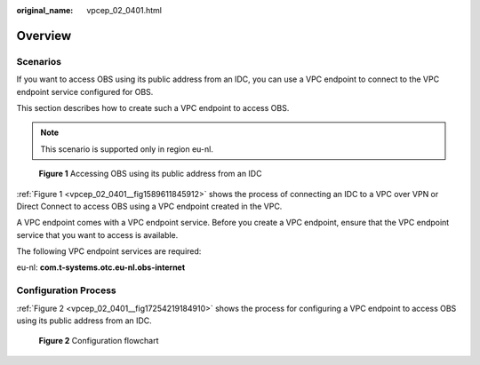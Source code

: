 :original_name: vpcep_02_0401.html

.. _vpcep_02_0401:

Overview
========

Scenarios
---------

If you want to access OBS using its public address from an IDC, you can use a VPC endpoint to connect to the VPC endpoint service configured for OBS.

This section describes how to create such a VPC endpoint to access OBS.

.. note::

   This scenario is supported only in region eu-nl.

.. _vpcep_02_0401__fig1589611845912:

.. figure:: /_static/images/en-us_image_0000001949612340.png
   :alt: **Figure 1** Accessing OBS using its public address from an IDC

   **Figure 1** Accessing OBS using its public address from an IDC

:ref:`Figure 1 <vpcep_02_0401__fig1589611845912>` shows the process of connecting an IDC to a VPC over VPN or Direct Connect to access OBS using a VPC endpoint created in the VPC.

A VPC endpoint comes with a VPC endpoint service. Before you create a VPC endpoint, ensure that the VPC endpoint service that you want to access is available.

The following VPC endpoint services are required:

eu-nl: **com.t-systems.otc.eu-nl.obs-internet**

Configuration Process
---------------------

:ref:`Figure 2 <vpcep_02_0401__fig17254219184910>` shows the process for configuring a VPC endpoint to access OBS using its public address from an IDC.

.. _vpcep_02_0401__fig17254219184910:

.. figure:: /_static/images/en-us_image_0000001949612332.png
   :alt: **Figure 2** Configuration flowchart

   **Figure 2** Configuration flowchart
